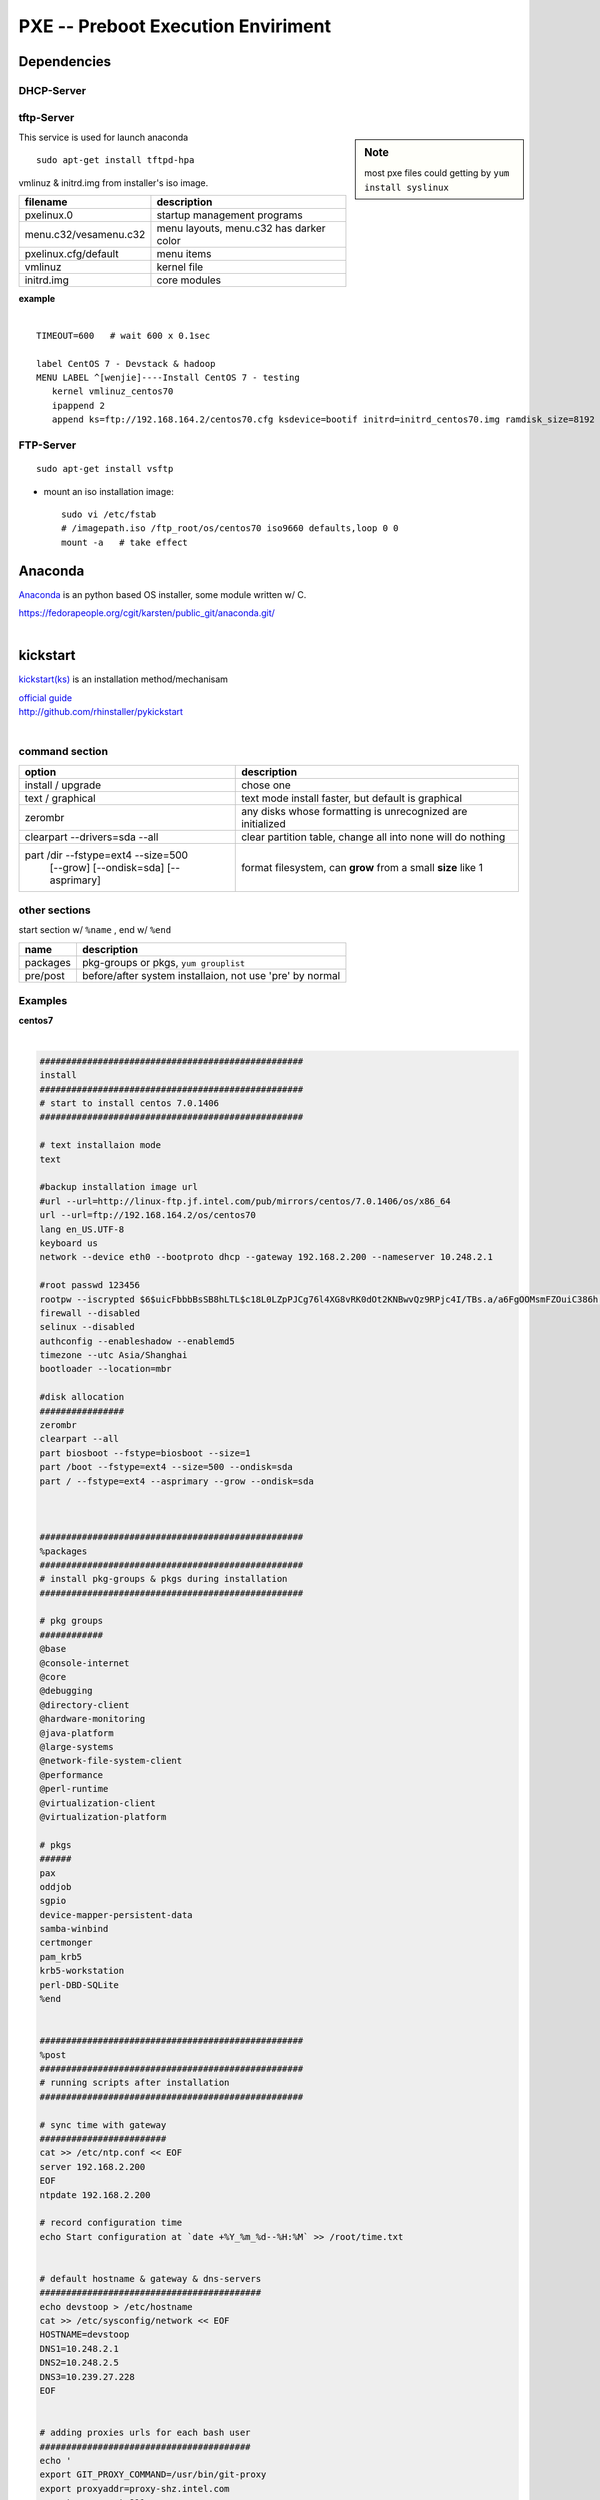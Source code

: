 ===================================
PXE -- Preboot Execution Enviriment
===================================


Dependencies
============

DHCP-Server
-----------

.. code-block:: bash
    :linenos:

    sudo apt-get install dhcp3-server
    sudo vi /etc/dhcp3/dhcpd.conf
    # next-server tftp-server's-IP;
    # filename "pxelinux.0";
    sudo /etc/init.d/dhcpd restart


tftp-Server
-----------

.. sidebar:: Note

    most pxe files could getting by ``yum install syslinux``

This service is used for launch anaconda

::

    sudo apt-get install tftpd-hpa


vmlinuz & initrd.img from installer's iso image.

======================= ==============================
filename                description
======================= ==============================
pxelinux.0              startup management programs
menu.c32/vesamenu.c32   menu layouts, menu.c32 has darker color
pxelinux.cfg/default    menu items
vmlinuz                 kernel file
initrd.img              core modules
======================= ==============================

| **example**
|

::

    TIMEOUT=600   # wait 600 x 0.1sec
    
    label CentOS 7 - Devstack & hadoop
    MENU LABEL ^[wenjie]----Install CentOS 7 - testing
       kernel vmlinuz_centos70
       ipappend 2
       append ks=ftp://192.168.164.2/centos70.cfg ksdevice=bootif initrd=initrd_centos70.img ramdisk_size=8192 nodmraid


FTP-Server
----------

::

    sudo apt-get install vsftp

- mount an iso installation image::

    sudo vi /etc/fstab
    # /imagepath.iso /ftp_root/os/centos70 iso9660 defaults,loop 0 0
    mount -a   # take effect



Anaconda
========

`Anaconda <http://fedoraproject.org/wiki/Anaconda>`_ is an python based OS installer, some module written w/ C.

| https://fedorapeople.org/cgit/karsten/public_git/anaconda.git/
|

kickstart
=========

`kickstart(ks) <http://fedoraproject.org/wiki/Anaconda/Kickstart>`_ is an installation method/mechanisam

| `official guide <http://www.redhat.com/magazine/024oct06/features/kickstart/>`_
| http://github.com/rhinstaller/pykickstart
|

command section
---------------

+---------------------------------------+------------------------------------------------------------+
|option                                 |description                                                 |
+=======================================+============================================================+
|install / upgrade                      |chose one                                                   |
+---------------------------------------+------------------------------------------------------------+
|text / graphical                       |text mode install faster, but default is graphical          |
+---------------------------------------+------------------------------------------------------------+
|zerombr                                |any disks whose formatting is unrecognized are initialized  |
+---------------------------------------+------------------------------------------------------------+
|clearpart --drivers=sda --all          |clear partition table, change all into none will do nothing |
+---------------------------------------+------------------------------------------------------------+
|part /dir --fstype=ext4 --size=500     |format filesystem, can **grow** from a small **size** like 1|
|  [--grow] [--ondisk=sda] [--asprimary]|                                                            |
+---------------------------------------+------------------------------------------------------------+

other sections
--------------

start section w/ ``%name`` , end w/ ``%end``

=============== ==========================
name            description
=============== ==========================
packages        pkg-groups or pkgs, ``yum grouplist``
pre/post        before/after system installaion, not use 'pre' by normal
=============== ==========================

Examples
--------

| **centos7**
|

.. code-block:: ks

    ##################################################
    install
    ##################################################
    # start to install centos 7.0.1406
    ##################################################
    
    # text installaion mode
    text
    
    #backup installation image url
    #url --url=http://linux-ftp.jf.intel.com/pub/mirrors/centos/7.0.1406/os/x86_64
    url --url=ftp://192.168.164.2/os/centos70
    lang en_US.UTF-8
    keyboard us
    network --device eth0 --bootproto dhcp --gateway 192.168.2.200 --nameserver 10.248.2.1
    
    #root passwd 123456
    rootpw --iscrypted $6$uicFbbbBsSB8hLTL$c18L0LZpPJCg76l4XG8vRK0dOt2KNBwvQz9RPjc4I/TBs.a/a6FgOOMsmFZOuiC386h.TtHSJFcjeZT9L1L0g1
    firewall --disabled
    selinux --disabled
    authconfig --enableshadow --enablemd5
    timezone --utc Asia/Shanghai
    bootloader --location=mbr
    
    #disk allocation
    ################
    zerombr
    clearpart --all
    part biosboot --fstype=biosboot --size=1
    part /boot --fstype=ext4 --size=500 --ondisk=sda
    part / --fstype=ext4 --asprimary --grow --ondisk=sda
    
    
    
    ##################################################
    %packages
    ##################################################
    # install pkg-groups & pkgs during installation
    ##################################################
    
    # pkg groups
    ############
    @base
    @console-internet
    @core
    @debugging
    @directory-client
    @hardware-monitoring
    @java-platform
    @large-systems
    @network-file-system-client
    @performance
    @perl-runtime
    @virtualization-client
    @virtualization-platform
    
    # pkgs
    ######
    pax
    oddjob
    sgpio
    device-mapper-persistent-data
    samba-winbind
    certmonger
    pam_krb5
    krb5-workstation
    perl-DBD-SQLite
    %end
    
    
    ##################################################
    %post
    ##################################################
    # running scripts after installation
    ##################################################
    
    # sync time with gateway
    ########################
    cat >> /etc/ntp.conf << EOF
    server 192.168.2.200
    EOF
    ntpdate 192.168.2.200
    
    # record configuration time
    echo Start configuration at `date +%Y_%m_%d--%H:%M` >> /root/time.txt
    
    
    # default hostname & gateway & dns-servers
    ##########################################
    echo devstoop > /etc/hostname
    cat >> /etc/sysconfig/network << EOF
    HOSTNAME=devstoop
    DNS1=10.248.2.1
    DNS2=10.248.2.5
    DNS3=10.239.27.228
    EOF
    
    
    # adding proxies urls for each bash user
    ########################################
    echo '
    export GIT_PROXY_COMMAND=/usr/bin/git-proxy
    export proxyaddr=proxy-shz.intel.com
    export proxyport=911
    export http_proxy="http://$proxyaddr:$proxyport"
    export https_proxy="https://$proxyaddr:$proxyport"
    export ftp_proxy="ftp://$proxyaddr:$proxyport"
    export socks_proxy="socks://$proxyaddr:$proxyport"
    export no_proxy="localhost,*intel.com:911,192.168.0.0/16,10.0.0.0/8,127.0.0.0/8"
    export HTTP_PROXY=$http_proxy
    export HTTPS_PROXY=$https_proxy
    export FTP_PROXY=$ftp_proxy
    export SOCKS_PROXY=$socks_proxy
    export NO_PROXY=$no_proxy
    ' >> /etc/bashrc
    
    cat >> /etc/bashrc << EOF
    alias sls='screen -x'
    EOF
    
    # git's proxy confs
    ###################
    
    #script for git://
    cat >> /usr/bin/git-proxy << EOF
    #!/bin/sh
    case $1 in
        *.intel.com|192.168.*|127.0.*|localhost|10.*)
            METHOD="-X connect"
        ;;
        *)
            METHOD="-X 5 -x proxy-shz.intel.com:1080"
        ;;
    esac
    /bin/nc.openbsd $METHOD $*
    EOF
    
    chmod +x /usr/bin/git-proxy
    
    cat >> /etc/gitconfig << EOF
    [core]
    gitproxy=/usr/bin/git-proxy
    EOF
    
    # pip's conf
    ############
    cat >> /etc/pip.conf << EOF
    [global]
    default-timeout = 60
    respect-virtualenv = true
    build = /tmp/.pip/build
    download-cache = /tmp/.pip/cache
    index_url = https://pypi.gocept.com/simple/
    
    [install]
    use-mirrors = true
    mirrors = https://pypi.gocept.com
    EOF
    
    # yum's confs
    #############
    cat >> /etc/yum.conf << EOF
    proxy=http://proxy-shz.intel.com:911
    exclude=kernel*
    EOF
    
    # disable gpgcheck
    sed -i s/gpgcheck=1/gpgcheck=0/g /etc/yum.conf
    
    # wget's
    ########
    sed -i s/.yoyodyne.com:18023/-shz.intel.com:911/g /etc/wgetrc
    
    # hosts
    #######
    cat >> /etc/hosts << EOF
    192.168.2.200 gw
    192.168.164.2 pxe
    192.168.11.166 wenjie
    EOF
    
    #############
    # other confs
    #############
    
    # add ssh keys
    ##############
    mkdir -p /root/.ssh
    chmod 700 /root/.ssh
    cat >> /root/.ssh/authorized_keys << EOF
    ssh-rsa AAAAB3NzaC1yc2EAAAADAQABAAABAQC9VSDVLkO0QAuS4AmRHgHrySnpCMD3/vf2boEKO7RDSoA0kuAeIijRuoxkO2HpoZ/RrUgJsohzumsmyDRfJC64HZo+mNRQ0WEfUg7hM4QOy+XrPafaghFmhfTcrSbCm65h6vzZ0OjIs8+h98Hjmb7NgrYsyO5LBh4NLVOXpD5VhbpC/AmgPXeUoAXQAI+8By3irfL8A9vGwBkV7bj044fDE7DFMOujA4uWfTxYrqZ/MGWs0KQtn5J5yMMhUZft/3LNxnhGbXIp6e4J8o+51TidABwXDUMg8w0G1wv1vQbbTJA9mrrGzK3T5h8fM0zEsdOkUKcv8VW5+GFdyBvpQee/ root@prime
    ssh-rsa AAAAB3NzaC1yc2EAAAADAQABAAABAQDlBX6kzdnvlic6DgQTiQZun6Cow0x5KMM3LleRoUSGNqkNY1581cYxTTn/bwdLjChyR/BTCa9IdAD0oGZ18C6hwao2SvHTDi61ceHLwVcXxzc441fYUx1e913tljWKKaNayMppsYIx92BAmw1/YlxjghXoR3A1vqTyAAZGqOLKu/Bbqt4jb2FPHZ1V4IQyeLB5JO55+NyxCebQkRloFCA4E5BNG+rF562O4VjfAZkOec8vmOjWMZCxH5L+f6oOX/JgV7rYnSZGuvEPnvYZCENWVUTPb0ddm7i8hf3AWUIKgqk63X+L2sHrQovSF9F1LHNbtGenMQI6h7Ph5D7qGFRR root@wenjie
    EOF
    chmod 644 /root/.ssh/authorized_keys
    chown root.root /root -R
    
    # add tab view for screen
    #########################
    cat >> /etc/screenrc << EOF
    caption always '%{=b cw}%-w%{=rb db}%>%n %t%{-}%+w%{-b}%< %{= kG}%-=%D %c%{-}'
    shelltitle '$ |bash'
    EOF
    
    # unlimit normal users
    ######################
    cat >> /etc/security/limits.conf << EOF
    *                -       nproc           100000
    *                -       nofile          100000
    *                -       memlock         unlimited
    EOF
    
    
    ##########################
    # add stack & hadoop users
    ##########################
    
    # add user stack with devstack
    ##############################
    groupadd stack
    useradd -g stack -s /bin/bash -d /opt/stack -m stack
    echo "stack ALL=(ALL) NOPASSWD: ALL" >> /etc/sudoers 
    passwd stack --stdin << EOF
    123456
    EOF
    
    # add user hadoop with hadoop-2.6.0
    ###################################
    groupadd hadoop
    useradd -g hadoop -s /bin/bash -d /home/hadoop -m hadoop
    echo "hadoop ALL=(ALL) NOPASSWD: ALL" >> /etc/sudoers 
    passwd hadoop --stdin << EOF
    123456
    EOF
    
    # script for changing hostname 
    ##############################
    echo '#!/bin/bash 
    hostname $1
    echo $1 > /etc/hostname
    #echo "127.0.0.1 $1" >> /etc/hosts 
    sed -i s/HOSTNAME=.*/HOSTNAME=$1/g /etc/sysconfig/network 
    ' > /root/changehost.sh
    chmod +x /root/changehost.sh
    
    ##########################
    # record installation time
    ##########################
    
    echo Finish configuration at `date +%Y_%m_%d--%H:%M` >> /root/time.txt
    
    %end
    
    reboot





